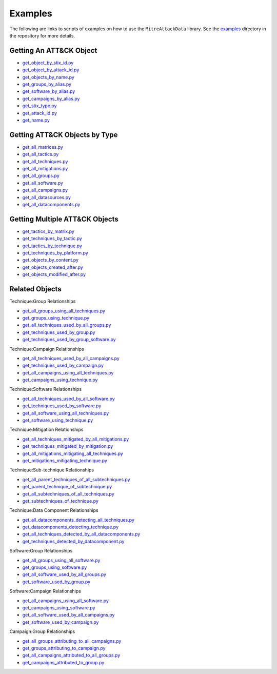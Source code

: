 .. _Examples ref:

Examples
==============================================

The following are links to scripts of examples on how to use the ``MitreAttackData`` 
library. See the examples_ directory in the repository for more details.

.. _examples: https://github.com/mitre-attack/mitreattack-python/tree/master/examples/

Getting An ATT&CK Object
------------------------

* `get_object_by_stix_id.py <https://github.com/mitre-attack/mitreattack-python/tree/master/examples/get_object_by_stix_id.py>`_
* `get_object_by_attack_id.py <https://github.com/mitre-attack/mitreattack-python/tree/master/examples/get_object_by_attack_id.py>`_
* `get_objects_by_name.py <https://github.com/mitre-attack/mitreattack-python/tree/master/examples/get_objects_by_name.py>`_
* `get_groups_by_alias.py <https://github.com/mitre-attack/mitreattack-python/tree/master/examples/get_groups_by_alias.py>`_
* `get_software_by_alias.py <https://github.com/mitre-attack/mitreattack-python/tree/master/examples/get_software_by_alias.py>`_
* `get_campaigns_by_alias.py <https://github.com/mitre-attack/mitreattack-python/tree/master/examples/get_campaigns_by_alias.py>`_
* `get_stix_type.py <https://github.com/mitre-attack/mitreattack-python/tree/master/examples/get_stix_type.py>`_
* `get_attack_id.py <https://github.com/mitre-attack/mitreattack-python/tree/master/examples/get_attack_id.py>`_
* `get_name.py <https://github.com/mitre-attack/mitreattack-python/tree/master/examples/get_name.py>`_

Getting ATT&CK Objects by Type
------------------------------

* `get_all_matrices.py <https://github.com/mitre-attack/mitreattack-python/tree/master/examples/get_all_matrices.py>`_
* `get_all_tactics.py <https://github.com/mitre-attack/mitreattack-python/tree/master/examples/get_all_tactics.py>`_
* `get_all_techniques.py <https://github.com/mitre-attack/mitreattack-python/tree/master/examples/get_all_techniques.py>`_
* `get_all_mitigations.py <https://github.com/mitre-attack/mitreattack-python/tree/master/examples/get_all_mitigations.py>`_
* `get_all_groups.py <https://github.com/mitre-attack/mitreattack-python/tree/master/examples/get_all_groups.py>`_
* `get_all_software.py <https://github.com/mitre-attack/mitreattack-python/tree/master/examples/get_all_software.py>`_
* `get_all_campaigns.py <https://github.com/mitre-attack/mitreattack-python/tree/master/examples/get_all_campaigns.py>`_
* `get_all_datasources.py <https://github.com/mitre-attack/mitreattack-python/tree/master/examples/get_all_datasources.py>`_
* `get_all_datacomponents.py <https://github.com/mitre-attack/mitreattack-python/tree/master/examples/get_all_datacomponents.py>`_

Getting Multiple ATT&CK Objects
-------------------------------

* `get_tactics_by_matrix.py <https://github.com/mitre-attack/mitreattack-python/tree/master/examples/get_tactics_by_matrix.py>`_
* `get_techniques_by_tactic.py <https://github.com/mitre-attack/mitreattack-python/tree/master/examples/get_techniques_by_tactic.py>`_
* `get_tactics_by_technique.py <https://github.com/mitre-attack/mitreattack-python/tree/master/examples/get_tactics_by_technique.py>`_
* `get_techniques_by_platform.py <https://github.com/mitre-attack/mitreattack-python/tree/master/examples/get_techniques_by_platform.py>`_
* `get_objects_by_content.py <https://github.com/mitre-attack/mitreattack-python/tree/master/examples/get_objects_by_content.py>`_
* `get_objects_created_after.py <https://github.com/mitre-attack/mitreattack-python/tree/master/examples/get_objects_created_after.py>`_
* `get_objects_modified_after.py <https://github.com/mitre-attack/mitreattack-python/tree/master/examples/get_objects_modified_after.py>`_

Related Objects
-------------------

Technique:Group Relationships

* `get_all_groups_using_all_techniques.py <https://github.com/mitre-attack/mitreattack-python/tree/master/examples/get_all_groups_using_all_techniques.py>`_
* `get_groups_using_technique.py <https://github.com/mitre-attack/mitreattack-python/tree/master/examples/get_groups_using_technique.py>`_
* `get_all_techniques_used_by_all_groups.py <https://github.com/mitre-attack/mitreattack-python/tree/master/examples/get_all_techniques_used_by_all_groups.py>`_
* `get_techniques_used_by_group.py <https://github.com/mitre-attack/mitreattack-python/tree/master/examples/get_techniques_used_by_group.py>`_
* `get_techniques_used_by_group_software.py <https://github.com/mitre-attack/mitreattack-python/tree/master/examples/get_techniques_used_by_group_software.py>`_

Technique:Campaign Relationships

* `get_all_techniques_used_by_all_campaigns.py <https://github.com/mitre-attack/mitreattack-python/tree/master/examples/get_all_techniques_used_by_all_campaigns.py>`_
* `get_techniques_used_by_campaign.py <https://github.com/mitre-attack/mitreattack-python/tree/master/examples/get_techniques_used_by_campaign.py>`_
* `get_all_campaigns_using_all_techniques.py <https://github.com/mitre-attack/mitreattack-python/tree/master/examples/get_all_campaigns_using_all_techniques.py>`_
* `get_campaigns_using_technique.py <https://github.com/mitre-attack/mitreattack-python/tree/master/examples/get_campaigns_using_technique.py>`_

Technique:Software Relationships

* `get_all_techniques_used_by_all_software.py <https://github.com/mitre-attack/mitreattack-python/tree/master/examples/get_all_techniques_used_by_all_software.py>`_
* `get_techniques_used_by_software.py <https://github.com/mitre-attack/mitreattack-python/tree/master/examples/get_techniques_used_by_software.py>`_
* `get_all_software_using_all_techniques.py <https://github.com/mitre-attack/mitreattack-python/tree/master/examples/get_all_software_using_all_techniques.py>`_
* `get_software_using_technique.py <https://github.com/mitre-attack/mitreattack-python/tree/master/examples/get_software_using_technique.py>`_

Technique:Mitigation Relationships

* `get_all_techniques_mitigated_by_all_mitigations.py <https://github.com/mitre-attack/mitreattack-python/tree/master/examples/get_all_techniques_mitigated_by_all_mitigations.py>`_
* `get_techniques_mitigated_by_mitigation.py <https://github.com/mitre-attack/mitreattack-python/tree/master/examples/get_techniques_mitigated_by_mitigation.py>`_
* `get_all_mitigations_mitigating_all_techniques.py <https://github.com/mitre-attack/mitreattack-python/tree/master/examples/get_all_mitigations_mitigating_all_techniques.py>`_
* `get_mitigations_mitigating_technique.py <https://github.com/mitre-attack/mitreattack-python/tree/master/examples/get_mitigations_mitigating_technique.py>`_

Technique:Sub-technique Relationships

* `get_all_parent_techniques_of_all_subtechniques.py <https://github.com/mitre-attack/mitreattack-python/tree/master/examples/get_all_parent_techniques_of_all_subtechniques.py>`_
* `get_parent_technique_of_subtechnique.py <https://github.com/mitre-attack/mitreattack-python/tree/master/examples/get_parent_technique_of_subtechnique.py>`_
* `get_all_subtechniques_of_all_techniques.py <https://github.com/mitre-attack/mitreattack-python/tree/master/examples/get_all_subtechniques_of_all_techniques.py>`_
* `get_subtechniques_of_technique.py <https://github.com/mitre-attack/mitreattack-python/tree/master/examples/get_subtechniques_of_technique.py>`_

Technique:Data Component Relationships

* `get_all_datacomponents_detecting_all_techniques.py <https://github.com/mitre-attack/mitreattack-python/tree/master/examples/get_all_datacomponents_detecting_all_techniques.py>`_
* `get_datacomponents_detecting_technique.py <https://github.com/mitre-attack/mitreattack-python/tree/master/examples/get_datacomponents_detecting_technique.py>`_
* `get_all_techniques_detected_by_all_datacomponents.py <https://github.com/mitre-attack/mitreattack-python/tree/master/examples/get_all_techniques_detected_by_all_datacomponents.py>`_
* `get_techniques_detected_by_datacomponent.py <https://github.com/mitre-attack/mitreattack-python/tree/master/examples/get_techniques_detected_by_datacomponent.py>`_

Software:Group Relationships

* `get_all_groups_using_all_software.py <https://github.com/mitre-attack/mitreattack-python/tree/master/examples/get_all_groups_using_all_software.py>`_
* `get_groups_using_software.py <https://github.com/mitre-attack/mitreattack-python/tree/master/examples/get_groups_using_software.py>`_
* `get_all_software_used_by_all_groups.py <https://github.com/mitre-attack/mitreattack-python/tree/master/examples/get_all_software_used_by_all_groups.py>`_
* `get_software_used_by_group.py <https://github.com/mitre-attack/mitreattack-python/tree/master/examples/get_software_used_by_group.py>`_

Software:Campaign Relationships

* `get_all_campaigns_using_all_software.py <https://github.com/mitre-attack/mitreattack-python/tree/master/examples/get_all_campaigns_using_all_software.py>`_
* `get_campaigns_using_software.py <https://github.com/mitre-attack/mitreattack-python/tree/master/examples/get_campaigns_using_software.py>`_
* `get_all_software_used_by_all_campaigns.py <https://github.com/mitre-attack/mitreattack-python/tree/master/examples/get_all_software_used_by_all_campaigns.py>`_
* `get_software_used_by_campaign.py <https://github.com/mitre-attack/mitreattack-python/tree/master/examples/get_software_used_by_campaign.py>`_

Campaign:Group Relationships

* `get_all_groups_attributing_to_all_campaigns.py <https://github.com/mitre-attack/mitreattack-python/tree/master/examples/get_all_groups_attributing_to_all_campaigns.py>`_
* `get_groups_attributing_to_campaign.py <https://github.com/mitre-attack/mitreattack-python/tree/master/examples/get_groups_attributing_to_campaign.py>`_
* `get_all_campaigns_attributed_to_all_groups.py <https://github.com/mitre-attack/mitreattack-python/tree/master/examples/get_all_campaigns_attributed_to_all_groups.py>`_
* `get_campaigns_attributed_to_group.py <https://github.com/mitre-attack/mitreattack-python/tree/master/examples/get_campaigns_attributed_to_group.py>`_
